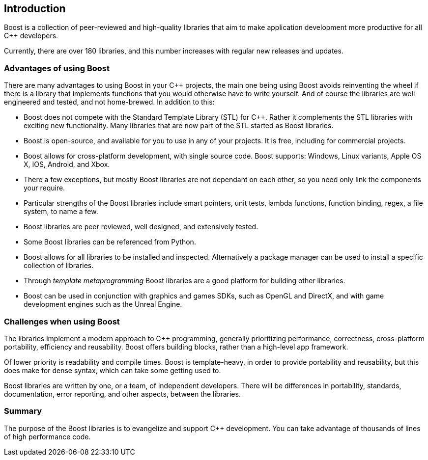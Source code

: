 :idprefix:
:idseparator: -
:leveloffset: +1

= Introduction

Boost is a collection of peer-reviewed and high-quality libraries that aim to make application development more productive for all C++ developers.

Currently, there are over 180 libraries, and this number increases with regular new releases and updates.

== Advantages of using Boost

There are many advantages to using Boost in your C++ projects, the main one being using Boost avoids reinventing the wheel if there is a library that implements functions that you would otherwise have to write yourself. And of course the libraries are well engineered and tested, and not home-brewed. In addition to this:

[circle]
* Boost does not compete with the Standard Template Library (STL) for C++. Rather it complements the STL libraries with exciting new functionality. Many libraries that are now part of the STL started as Boost libraries.
* Boost is open-source, and available for you to use in any of your projects. It is free, including for commercial projects.
* Boost allows for cross-platform development, with single source code. Boost supports: Windows, Linux variants, Apple OS X, IOS, Android, and Xbox.
* There a few exceptions, but mostly Boost libraries are not dependant on each other, so you need only link the components your require.
* Particular strengths of the Boost libraries include smart pointers, unit tests, lambda functions, function binding, regex, a file system, to name a few.
* Boost libraries are peer reviewed, well designed, and extensively tested.
* Some Boost libraries can be referenced from Python.
* Boost allows for all libraries to be installed and inspected. Alternatively a package manager can be used to install a specific collection of libraries.
* Through _template metaprogramming_ Boost libraries are a good platform for building other libraries.
* Boost can be used in conjunction with graphics and games SDKs, such as OpenGL and DirectX, and with game development engines such as the Unreal Engine.


== Challenges when using Boost

The libraries implement a modern approach to C++ programming, generally prioritizing performance, correctness, cross-platform portability, efficiency and reusability. Boost offers building blocks, rather than a high-level app framework. 

Of lower priority is readability and compile times. Boost is template-heavy, in order to provide portability and reusability, but this does make for dense syntax, which can take some getting used to.

Boost libraries are written by one, or a team, of independent developers. There will be differences in portability, standards, documentation, error reporting, and other aspects, between the libraries.

== Summary

The purpose of the Boost libraries is to evangelize and support C++ development. You can take advantage of thousands of lines of high performance code.
